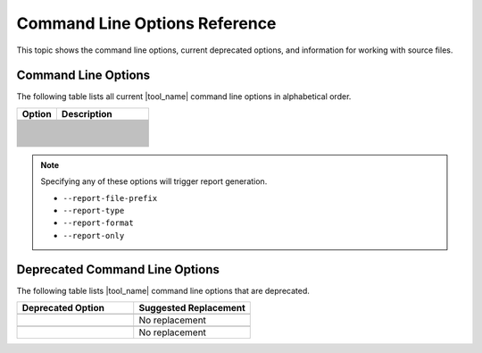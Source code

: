 .. _cmd_opt_ref:

Command Line Options Reference
==============================

This topic shows the command line options, current deprecated options, and
information for working with source files.

Command Line Options
--------------------

The following table lists all current |tool_name| command line options
in alphabetical order.

.. list-table::
   :widths: 30 70
   :header-rows: 1

   * - Option
     - Description
   * - .. include:: /_include_files/options_def.rst
          :start-after: opt-always-use-async-handler:
          :end-before: desc-always-use-async-handler:
     - .. include:: /_include_files/options_def.rst
          :start-after: desc-always-use-async-handler:
          :end-before: end-always-use-async-handler:
   * - .. include:: /_include_files/options_def.rst
          :start-after: opt-analysis-scope-path:
          :end-before: desc-analysis-scope-path:
     - .. include:: /_include_files/options_def.rst
          :start-after: desc-analysis-scope-path:
          :end-before: end-analysis-scope-path:
   * - .. include:: /_include_files/options_def.rst
          :start-after: opt-assume-nd-range-dim:
          :end-before: desc-assume-nd-range-dim:
     - .. include:: /_include_files/options_def.rst
          :start-after: desc-assume-nd-range-dim:
          :end-before: end-assume-nd-range-dim:
   * - .. include:: /_include_files/options_def.rst
          :start-after: opt-build-script-file:
          :end-before: desc-build-script-file:
     - .. include:: /_include_files/options_def.rst
          :start-after: desc-build-script-file:
          :end-before: end-build-script-file:
   * - .. include:: /_include_files/options_def.rst
          :start-after: opt-change-cuda-files-extension-only:
          :end-before: desc-change-cuda-files-extension-only:
     - .. include:: /_include_files/options_def.rst
          :start-after: desc-change-cuda-files-extension-only:
          :end-before: end-change-cuda-files-extension-only:
   * - .. include:: /_include_files/options_def.rst
          :start-after: opt-change-filename-extension:
          :end-before: desc-change-filename-extension:
     - .. include:: /_include_files/options_def.rst
          :start-after: desc-change-filename-extension:
          :end-before: end-change-filename-extension:
   * - .. include:: /_include_files/options_def.rst
          :start-after: opt-check-unicode-security:
          :end-before: desc-check-unicode-security:
     - .. include:: /_include_files/options_def.rst
          :start-after: desc-check-unicode-security:
          :end-before: end-check-unicode-security:
   * - .. include:: /_include_files/options_def.rst
          :start-after: opt-comments:
          :end-before: desc-comments:
     - .. include:: /_include_files/options_def.rst
          :start-after: desc-comments:
          :end-before: end-comments:
   * - .. include:: /_include_files/options_def.rst
          :start-after: opt-compilation-db:
          :end-before: desc-compilation-db:
     - .. include:: /_include_files/options_def.rst
          :start-after: desc-compilation-db:
          :end-before: end-compilation-db:
   * - .. include:: /_include_files/options_def.rst
          :start-after: opt-cuda-include-path:
          :end-before: desc-cuda-include-path:
     - .. include:: /_include_files/options_def.rst
          :start-after: desc-cuda-include-path:
          :end-before: end-cuda-include-path:
   * - .. include:: /_include_files/options_def.rst
          :start-after: opt-custom-helper-name:
          :end-before: desc-custom-helper-name:
     - .. include:: /_include_files/options_def.rst
          :start-after: desc-custom-helper-name:
          :end-before: end-custom-helper-name:
   * - .. include:: /_include_files/options_def.rst
          :start-after: opt-enable-ctad:
          :end-before: desc-enable-ctad:
     - .. include:: /_include_files/options_def.rst
          :start-after: desc-enable-ctad:
          :end-before: end-enable-ctad:
   * - .. include:: /_include_files/options_def.rst
          :start-after: opt-enable-profiling:
          :end-before: desc-enable-profiling:
     - .. include:: /_include_files/options_def.rst
          :start-after: desc-enable-profiling:
          :end-before: end-enable-profiling:
   * - .. include:: /_include_files/options_def.rst
          :start-after: opt-extra-arg:
          :end-before: desc-extra-arg:
     - .. include:: /_include_files/options_def.rst
          :start-after: desc-extra-arg:
          :end-before: end-extra-arg:
   * - .. include:: /_include_files/options_def.rst
          :start-after: opt-format-range:
          :end-before: desc-format-range:
     - .. include:: /_include_files/options_def.rst
          :start-after: desc-format-range:
          :end-before: end-format-range:
   * - .. include:: /_include_files/options_def.rst
          :start-after: opt-format-style:
          :end-before: desc-format-style:
     - .. include:: /_include_files/options_def.rst
          :start-after: desc-format-style:
          :end-before: end-format-style:
   * - .. include:: /_include_files/options_def.rst
          :start-after: opt-gen-build-script:
          :end-before: desc-gen-build-script:
     - .. include:: /_include_files/options_def.rst
          :start-after: desc-gen-build-script:
          :end-before: end-gen-build-script:
   * - .. include:: /_include_files/options_def.rst
          :start-after: opt-gen-helper-func:
          :end-before: desc-gen-helper-func:
     - .. include:: /_include_files/options_def.rst
          :start-after: desc-gen-helper-func:
          :end-before: end-gen-helper-func:
   * - .. include:: /_include_files/options_def.rst
          :start-after: opt-help:
          :end-before: desc-help:
     - .. include:: /_include_files/options_def.rst
          :start-after: desc-help:
          :end-before: end-help:
   * - .. include:: /_include_files/options_def.rst
          :start-after: opt-in-root:
          :end-before: desc-in-root:
     - .. include:: /_include_files/options_def.rst
          :start-after: desc-in-root:
          :end-before: end-in-root:
   * - .. include:: /_include_files/options_def.rst
          :start-after: opt-in-root-exclude:
          :end-before: desc-in-root-exclude:
     - .. include:: /_include_files/options_def.rst
          :start-after: desc-in-root-exclude:
          :end-before: end-in-root-exclude:
   * - .. include:: /_include_files/options_def.rst
          :start-after: opt-keep-original-code:
          :end-before: desc-keep-original-code:
     - .. include:: /_include_files/options_def.rst
          :start-after: desc-keep-original-code:
          :end-before: end-keep-original-code:
   * - .. include:: /_include_files/options_def.rst
          :start-after: opt-no-cl-namespace-inline:
          :end-before: desc-no-cl-namespace-inline:
     - .. include:: /_include_files/options_def.rst
          :start-after: desc-no-cl-namespace-inline:
          :end-before: end-no-cl-namespace-inline:
   * - .. include:: /_include_files/options_def.rst
          :start-after: opt-no-dpcpp-extensions:
          :end-before: desc-no-dpcpp-extensions:
     - .. include:: /_include_files/options_def.rst
          :start-after: desc-no-dpcpp-extensions:
          :end-before: end-no-dpcpp-extensions:
   * - .. include:: /_include_files/options_def.rst
          :start-after: opt-no-dry-pattern:
          :end-before: desc-no-dry-pattern:
     - .. include:: /_include_files/options_def.rst
          :start-after: desc-no-dry-pattern:
          :end-before: end-no-dry-pattern:
   * - .. include:: /_include_files/options_def.rst
          :start-after: opt-no-incremental-migration:
          :end-before: desc-no-incremental-migration:
     - .. include:: /_include_files/options_def.rst
          :start-after: desc-no-incremental-migration:
          :end-before: end-no-incremental-migration:
   * - .. include:: /_include_files/options_def.rst
          :start-after: opt-optimize-migration:
          :end-before: desc-optimize-migration:
     - .. include:: /_include_files/options_def.rst
          :start-after: desc-optimize-migration:
          :end-before: end-optimize-migration:
   * - .. include:: /_include_files/options_def.rst
          :start-after: opt-out-root:
          :end-before: desc-out-root:
     - .. include:: /_include_files/options_def.rst
          :start-after: desc-out-root:
          :end-before: end-out-root:
   * - .. include:: /_include_files/options_def.rst
          :start-after: opt-output-file:
          :end-before: desc-output-file:
     - .. include:: /_include_files/options_def.rst
          :start-after: desc-output-file:
          :end-before: end-output-file:
   * - .. include:: /_include_files/options_def.rst
          :start-after: opt-output-verbosity:
          :end-before: desc-output-verbosity:
     - .. include:: /_include_files/options_def.rst
          :start-after: desc-output-verbosity:
          :end-before: end-output-verbosity:
   * - .. include:: /_include_files/options_def.rst
          :start-after: opt-p:
          :end-before: desc-p:
     - .. include:: /_include_files/options_def.rst
          :start-after: desc-p:
          :end-before: end-p:
   * - .. include:: /_include_files/options_def.rst
          :start-after: opt-process-all:
          :end-before: desc-process-all:
     - .. include:: /_include_files/options_def.rst
          :start-after: desc-process-all:
          :end-before: end-process-all:
   * - .. include:: /_include_files/options_def.rst
          :start-after: opt-report-file-prefix:
          :end-before: desc-report-file-prefix:
     - .. include:: /_include_files/options_def.rst
          :start-after: desc-report-file-prefix:
          :end-before: end-report-file-prefix:
   * - .. include:: /_include_files/options_def.rst
          :start-after: opt-report-format:
          :end-before: desc-report-format:
     - .. include:: /_include_files/options_def.rst
          :start-after: desc-report-format:
          :end-before: end-report-format:
   * - .. include:: /_include_files/options_def.rst
          :start-after: opt-report-only:
          :end-before: desc-report-only:
     - .. include:: /_include_files/options_def.rst
          :start-after: desc-report-only:
          :end-before: end-report-only:
   * - .. include:: /_include_files/options_def.rst
          :start-after: opt-report-type:
          :end-before: desc-report-type:
     - .. include:: /_include_files/options_def.rst
          :start-after: desc-report-type:
          :end-before: end-report-type:
   * - .. include:: /_include_files/options_def.rst
          :start-after: opt-rule-file:
          :end-before: desc-rule-file:
     - .. include:: /_include_files/options_def.rst
          :start-after: desc-rule-file:
          :end-before: end-rule-file:
   * - .. include:: /_include_files/options_def.rst
          :start-after: opt-stop-on-parse-err:
          :end-before: desc-stop-on-parse-err:
     - .. include:: /_include_files/options_def.rst
          :start-after: desc-stop-on-parse-err:
          :end-before: end-stop-on-parse-err:
   * - .. include:: /_include_files/options_def.rst
          :start-after: opt-suppress-warnings:
          :end-before: desc-suppress-warnings:
     - .. include:: /_include_files/options_def.rst
          :start-after: desc-suppress-warnings:
          :end-before: end-suppress-warnings:
   * - .. include:: /_include_files/options_def.rst
          :start-after: opt-suppress-warnings-all:
          :end-before: desc-suppress-warnings-all:
     - .. include:: /_include_files/options_def.rst
          :start-after: desc-suppress-warnings-all:
          :end-before: end-suppress-warnings-all:
   * - .. include:: /_include_files/options_def.rst
          :start-after: opt-sycl-named-lambda:
          :end-before: desc-sycl-named-lambda:
     - .. include:: /_include_files/options_def.rst
          :start-after: desc-sycl-named-lambda:
          :end-before: end-sycl-named-lambda:
   * - .. include:: /_include_files/options_def.rst
          :start-after: opt-use-custom-helper:
          :end-before: desc-use-custom-helper:
     - .. include:: /_include_files/options_def.rst
          :start-after: desc-use-custom-helper:
          :end-before: end-use-custom-helper:
   * - .. include:: /_include_files/options_def.rst
          :start-after: opt-use-dpcpp-extensions:
          :end-before: desc-use-dpcpp-extensions:
     - .. include:: /_include_files/options_def.rst
          :start-after: desc-use-dpcpp-extensions:
          :end-before: end-use-dpcpp-extensions:
   * - .. include:: /_include_files/options_def.rst
          :start-after: opt-use-experimental-features:
          :end-before: desc-use-experimental-features:
     - .. include:: /_include_files/options_def.rst
          :start-after: desc-use-experimental-features:
          :end-before: end-use-experimental-features:
   * - .. include:: /_include_files/options_def.rst
          :start-after: opt-use-explicit-namespace:
          :end-before: desc-use-explicit-namespace:
     - .. include:: /_include_files/options_def.rst
          :start-after: desc-use-explicit-namespace:
          :end-before: end-use-explicit-namespace:
   * - .. include:: /_include_files/options_def.rst
          :start-after: opt-usm-level:
          :end-before: desc-usm-level:
     - .. include:: /_include_files/options_def.rst
          :start-after: desc-usm-level:
          :end-before: end-usm-level:
   * - .. include:: /_include_files/options_def.rst
          :start-after: opt-vcxprojfile:
          :end-before: desc-vcxprojfile:
     - .. include:: /_include_files/options_def.rst
          :start-after: desc-vcxprojfile:
          :end-before: end-vcxprojfile:
   * - .. include:: /_include_files/options_def.rst
          :start-after: opt-version:
          :end-before: desc-version:
     - .. include:: /_include_files/options_def.rst
          :start-after: desc-version:
          :end-before: end-version:


.. note::

   Specifying any of these options will trigger report generation.

   -  ``--report-file-prefix``
   -  ``--report-type``
   -  ``--report-format``
   -  ``--report-only``

Deprecated Command Line Options
-------------------------------

The following table lists |tool_name| command line options that are deprecated.

.. list-table::
   :widths: 50 50
   :header-rows: 1

   * - Deprecated Option
     - Suggested Replacement
   * - .. include:: /_include_files/options_def.rst
          :start-after: opt-change-filename-extension:
          :end-before: desc-change-filename-extension:
     - .. include:: /_include_files/options_def.rst
          :start-after: opt-change-cuda-files-extension-only:
          :end-before: desc-change-cuda-files-extension-only:
   * - .. include:: /_include_files/options_def.rst
          :start-after: opt-custom-helper-name:
          :end-before: desc-custom-helper-name:
     - No replacement
   * - .. include:: /_include_files/options_def.rst
          :start-after: opt-no-cl-namespace-inline:
          :end-before: desc-no-cl-namespace-inline:
     - .. include:: /_include_files/options_def.rst
          :start-after: opt-use-explicit-namespace:
          :end-before: desc-use-explicit-namespace:
   * - .. include:: /_include_files/options_def.rst
          :start-after: opt-use-custom-helper:
          :end-before: desc-use-custom-helper:
     - No replacement

     
